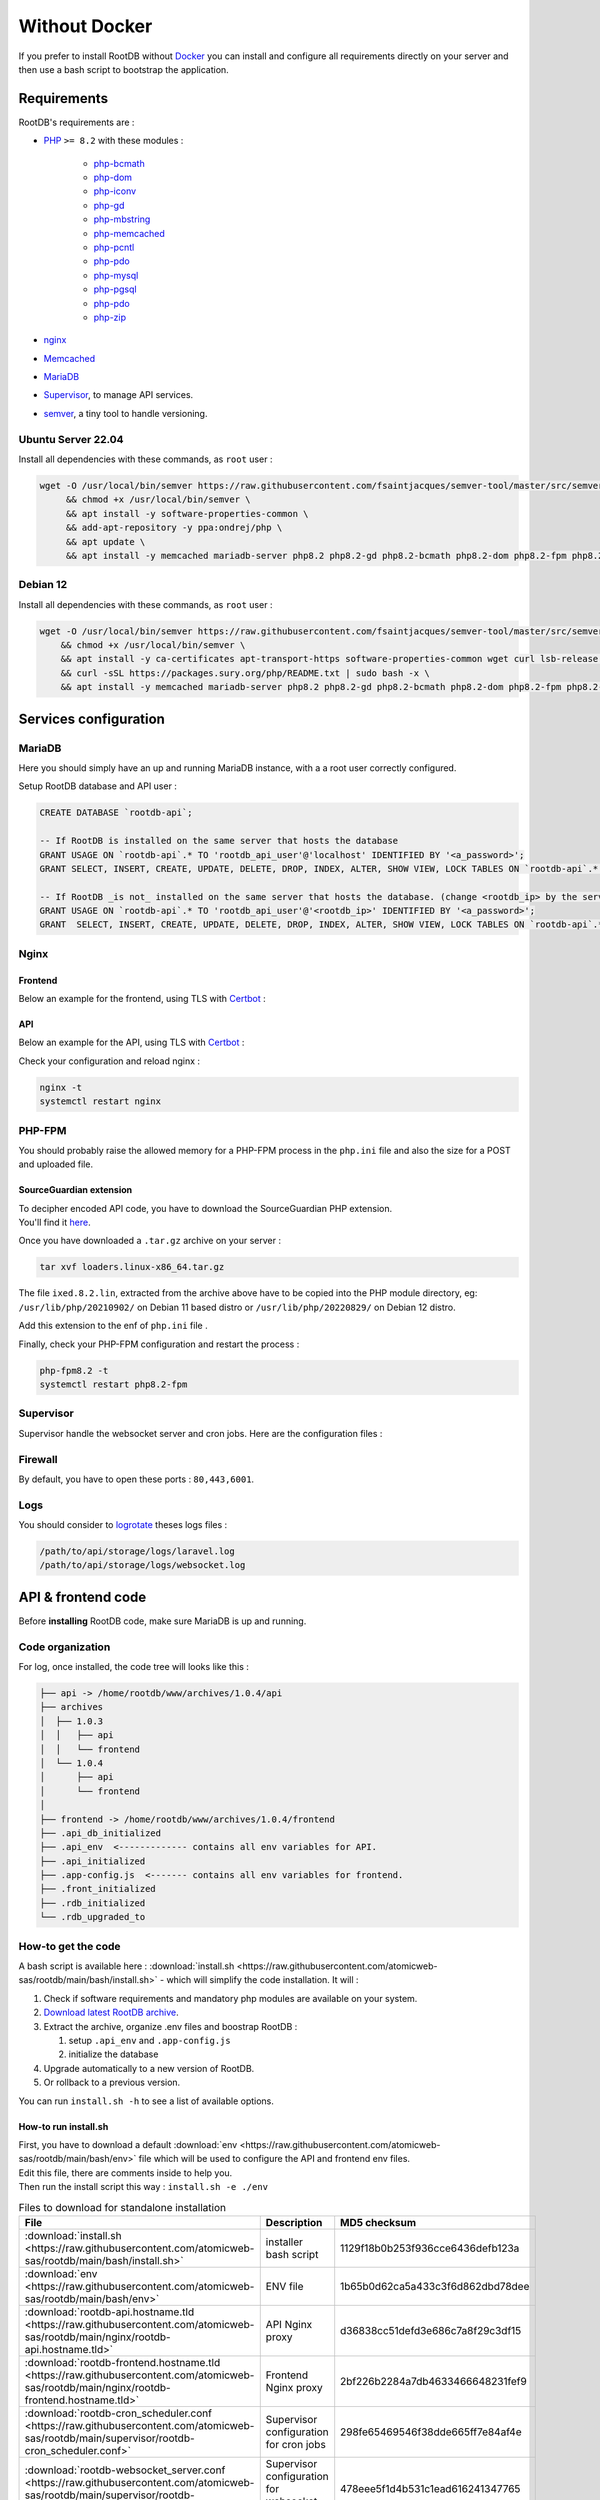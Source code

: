 ==============
Without Docker
==============

If you prefer to install RootDB without Docker_ you can install and configure all requirements directly on your
server and then use a bash script to bootstrap the application.

Requirements
============

RootDB's requirements are :

* PHP_  ``>= 8.2`` with these modules :

    * php-bcmath_
    * php-dom_
    * php-iconv_
    * php-gd_
    * php-mbstring_
    * php-memcached_
    * php-pcntl_
    * php-pdo_
    * php-mysql_
    * php-pgsql_
    * php-pdo_
    * php-zip_
* nginx_
* Memcached_
* MariaDB_
* Supervisor_, to manage API services.
* semver_, a tiny tool to handle versioning.


Ubuntu Server 22.04
-------------------

Install all dependencies with these commands, as ``root`` user :

.. code-block:: bash

    wget -O /usr/local/bin/semver https://raw.githubusercontent.com/fsaintjacques/semver-tool/master/src/semver \
         && chmod +x /usr/local/bin/semver \
         && apt install -y software-properties-common \
         && add-apt-repository -y ppa:ondrej/php \
         && apt update \
         && apt install -y memcached mariadb-server php8.2 php8.2-gd php8.2-bcmath php8.2-dom php8.2-fpm php8.2-gd php8.2-iconv php8.2-mbstring php8.2-memcached php8.2-curl php8.2-mysql php8.2-pgsql php8.2-zip nginx postgresql-client-common supervisor


Debian 12
---------

Install all dependencies with these commands, as ``root`` user :

.. code-block:: bash

    wget -O /usr/local/bin/semver https://raw.githubusercontent.com/fsaintjacques/semver-tool/master/src/semver \
        && chmod +x /usr/local/bin/semver \
        && apt install -y ca-certificates apt-transport-https software-properties-common wget curl lsb-release \
        && curl -sSL https://packages.sury.org/php/README.txt | sudo bash -x \
        && apt install -y memcached mariadb-server php8.2 php8.2-gd php8.2-bcmath php8.2-dom php8.2-fpm php8.2-iconv php8.2-mbstring php8.2-memcached php8.2-curl php8.2-mysql php8.2-pgsql php8.2-zip nginx postgresql-client-common supervisor

Services configuration
======================

MariaDB
-------

Here you should simply have an up and running MariaDB instance, with a a root user correctly configured.

Setup RootDB database and API user :

.. code-block:: sql

   CREATE DATABASE `rootdb-api`;

   -- If RootDB is installed on the same server that hosts the database
   GRANT USAGE ON `rootdb-api`.* TO 'rootdb_api_user'@'localhost' IDENTIFIED BY '<a_password>';
   GRANT SELECT, INSERT, CREATE, UPDATE, DELETE, DROP, INDEX, ALTER, SHOW VIEW, LOCK TABLES ON `rootdb-api`.* TO `rootdb_api_user`@`localhost`;

   -- If RootDB _is not_ installed on the same server that hosts the database. (change <rootdb_ip> by the server's IP where RootDB code is installed)
   GRANT USAGE ON `rootdb-api`.* TO 'rootdb_api_user'@'<rootdb_ip>' IDENTIFIED BY '<a_password>';
   GRANT  SELECT, INSERT, CREATE, UPDATE, DELETE, DROP, INDEX, ALTER, SHOW VIEW, LOCK TABLES ON `rootdb-api`.* TO `rootdb_api_user`@`<rootdb_ip>`;


Nginx
-----

Frontend
~~~~~~~~

Below an example for the frontend, using TLS with Certbot_ :

.. code-block:: nginx
   :linenos:
   :emphasize-lines: 3,4,7,8,9,10,18,19,48
   :caption: /etc/nginx/sites-available/<frontend.hostname.tld> ( download :download:`rootdb-frontend.hostname.tld <https://raw.githubusercontent.com/atomicweb-sas/rootdb/main/nginx/rootdb-frontend.hostname.tld>` )

    server {
        listen 443 ssl;
        server_name <frontend.hostname.tld>;
        root        /path/to/frontend/;
        index       index.html;

        ssl_certificate     /etc/letsencrypt/live/<hostname.tld>/fullchain.pem;
        ssl_certificate_key /etc/letsencrypt/live/<hostname.tld>/privkey.pem;
        # Remove this line below if you are not using Certbot
        ssl_dhparam         /etc/letsencrypt/ssl-dhparams.pem;
        ssl_session_cache shared:le_nginx_SSL:10m;
        ssl_session_timeout 1440m;
        ssl_session_tickets off;
        ssl_protocols TLSv1.2 TLSv1.3;
        ssl_prefer_server_ciphers off;
        ssl_ciphers "ECDHE-ECDSA-AES128-GCM-SHA256:ECDHE-RSA-AES128-GCM-SHA256:ECDHE-ECDSA-AES256-GCM-SHA384:ECDHE-RSA-AES256-GCM-SHA384:ECDHE-ECDSA-CHACHA20-POLY1305:ECDHE-RSA-CHACHA20-POLY1305:DHE-RSA-AES128-GCM-SHA256:DHE-RSA-AES256-GCM-SHA384:ECDHE-RSA-AES128-SHA";

        access_log /var/log/nginx/<frontend.hostname.tld>.access.log;
        error_log  /var/log/nginx/<frontend.hostname.tld>.error.log;

        large_client_header_buffers 4 32k;

        location ~ ^.*fonts\/(.*)$ {
            add_header          Access-Control-Allow-Origin *;
            proxy_pass          http://<api.hostname.tld>/api/theme/fonts/$1;
            proxy_http_version  1.1;
            proxy_set_header    X-Real-IP           $remote_addr;
            proxy_set_header    X-Forwarded-For     $proxy_add_x_forwarded_for;
            proxy_set_header    X-Forwarded-Proto   $scheme;
            proxy_set_header    X-NginX-Proxy       true;
            proxy_set_header    Upgrade             $http_upgrade;
            proxy_set_header    Connection          "upgrade";
        }

        location / {
                try_files $uri @index;
        }

        location @index {
            add_header Cache-Control "no-store, no-cache, must-revalidate";
            expires 0;
            try_files /index.html =404;
        }
    }

    server {
        listen 80;
        server_name <frontend.hostname.tld>;
        return 301 https://$host$request_uri;
    }

API
~~~

Below an example for the API, using TLS with Certbot_ :

.. code-block:: nginx
   :linenos:
   :emphasize-lines: 3,4,7,8,9,10,18,19,44
   :caption: /etc/nginx/sites-available/<api.hostname.tld> ( download :download:`rootdb-api.hostname.tld <https://raw.githubusercontent.com/atomicweb-sas/rootdb/main/nginx/rootdb-api.hostname.tld>` )

    server {
        listen 443 ssl;
        server_name <api.hostname.tld>;
        root        /path/to/api/public/;
        index       index.php;

        ssl_certificate     /etc/letsencrypt/live/<hostname.tld>/fullchain.pem;
        ssl_certificate_key /etc/letsencrypt/live/<hostname.tld>/privkey.pem;
        # Remove this line below if you are not using Certbot
        ssl_dhparam         /etc/letsencrypt/ssl-dhparams.pem;
        ssl_session_cache shared:le_nginx_SSL:10m;
        ssl_session_timeout 1440m;
        ssl_session_tickets off;
        ssl_protocols TLSv1.2 TLSv1.3;
        ssl_prefer_server_ciphers off;
        ssl_ciphers "ECDHE-ECDSA-AES128-GCM-SHA256:ECDHE-RSA-AES128-GCM-SHA256:ECDHE-ECDSA-AES256-GCM-SHA384:ECDHE-RSA-AES256-GCM-SHA384:ECDHE-ECDSA-CHACHA20-POLY1305:ECDHE-RSA-CHACHA20-POLY1305:DHE-RSA-AES128-GCM-SHA256:DHE-RSA-AES256-GCM-SHA384:ECDHE-RSA-AES128-SHA";

        access_log /var/log/nginx/<api.hostname.tld>.access.log;
        error_log /var/log/nginx/<api.hostname.tld>.error.log;

        location ~ \.php$ {
            try_files                       $uri =404;
            fastcgi_split_path_info         ^(.+\.php)(/.+)$;
            fastcgi_pass                    unix:/var/run/php/php8.2-fpm.sock;
            fastcgi_index                   index.php;
            include                         fastcgi_params;
            fastcgi_buffers                 16 16k;
            fastcgi_buffer_size             32k;
            fastcgi_param SCRIPT_FILENAME   $document_root$fastcgi_script_name;
            fastcgi_param PATH_INFO         $fastcgi_path_info;
            fastcgi_param DOCUMENT_ROOT     $realpath_root;
            internal;
        }

        location / {
            try_files $uri $uri/ /index.php?$query_string;
            gzip_static on;
        }
    }

    server {
        listen 80;
        server_name <api.hostname.tld>;
        return 301 https://$host$request_uri;
    }


Check your configuration and reload nginx :

.. code-block:: bash

   nginx -t
   systemctl restart nginx


PHP-FPM
-------

You should probably raise the allowed memory for a PHP-FPM process in the ``php.ini`` file and also the size for a POST and uploaded file.

.. code-block:: ini
   :caption: /etc/php/8.2/fpm/php.ini

   memory_limit = 4000M
   upload_max_filesize = 500M
   post_max_size = 400M

SourceGuardian extension
~~~~~~~~~~~~~~~~~~~~~~~~

| To decipher encoded API code, you have to download the SourceGuardian PHP extension.
| You'll find it here_.

Once you have downloaded a ``.tar.gz`` archive on your server :

.. code-block:: bash

   tar xvf loaders.linux-x86_64.tar.gz

The file ``ixed.8.2.lin``, extracted from the archive above have to be copied into the PHP module directory, eg: ``/usr/lib/php/20210902/`` on Debian 11 based distro or ``/usr/lib/php/20220829/`` on Debian 12 distro.

Add this extension to the enf of ``php.ini`` file .

.. code-block:: ini
   :caption: /etc/php/8.2/fpm/php.ini

   # At the end of the file :
   extension=ixed.8.2.lin

.. code-block:: ini
   :caption: /etc/php/8.2/cli/php.ini

   # At the end of the file :
   extension=ixed.8.2.lin

Finally, check your PHP-FPM configuration and restart the process :

.. code-block:: bash

   php-fpm8.2 -t
   systemctl restart php8.2-fpm



Supervisor
----------

Supervisor handle the websocket server and cron jobs. Here are the configuration files :

.. code-block:: ini
   :linenos:
   :emphasize-lines: 3,8,11
   :caption: /etc/supervisor/conf.d/rootdb-websocket_server.conf ( download :download:`rootdb-api.hostname.tld <https://raw.githubusercontent.com/atomicweb-sas/rootdb/main/supervisor/rootdb-websocket_server.conf>` )

   [program:rootdb-websocket_server]
   process_name=%(program_name)s_%(process_num)02d
   command=php /path/to/api/artisan websockets:serve
   autostart=true
   autorestart=true
   stopasgroup=true
   killasgroup=true
   user=<www-data or httpd>
   numprocs=1
   redirect_stderr=true
   stdout_logfile=/path/to/api/storage/logs/websocket.log
   stopwaitsecs=3600

.. code-block:: ini
   :linenos:
   :emphasize-lines: 3,8,11
   :caption: /etc/supervisor/conf.d/rootdb-cron_scheduler.conf ( download :download:`rootdb-api.hostname.tld <https://raw.githubusercontent.com/atomicweb-sas/rootdb/main/supervisor/rootdb-cron_scheduler.conf>` )

   [program:rootdb-cron_scheduler]
   process_name=%(program_name)s_%(process_num)02d
   command=php /path/to/api/artisan schedule:run -q && exec /usr/bin/sleep 60
   autostart=true
   autorestart=true
   stopasgroup=true
   killasgroup=true
   user=<www-data or httpd>
   numprocs=1
   redirect_stderr=true

Firewall
--------

By default, you have to open these ports : ``80,443,6001``.


Logs
----

You should consider to logrotate_ theses logs files :

.. code-block:: default

   /path/to/api/storage/logs/laravel.log
   /path/to/api/storage/logs/websocket.log


API & frontend code
===================

Before **installing** RootDB code, make sure MariaDB is up and running.

Code organization
-----------------

For log, once installed, the code tree will looks like this :

.. code-block:: default

   ├── api -> /home/rootdb/www/archives/1.0.4/api
   ├── archives
   │  ├── 1.0.3
   │  │   ├── api
   │  │   └── frontend
   │  └── 1.0.4
   │      ├── api
   │      └── frontend
   │
   ├── frontend -> /home/rootdb/www/archives/1.0.4/frontend
   ├── .api_db_initialized
   ├── .api_env  <------------- contains all env variables for API.
   ├── .api_initialized
   ├── .app-config.js  <------- contains all env variables for frontend.
   ├── .front_initialized
   ├── .rdb_initialized
   └── .rdb_upgraded_to




How-to get the code
-------------------
A bash script is available here : :download:`install.sh <https://raw.githubusercontent.com/atomicweb-sas/rootdb/main/bash/install.sh>`  - which will simplify the code installation. It will :

1. Check if software requirements and mandatory php modules are available on your system.
2. `Download latest RootDB archive`_.
3. Extract the archive, organize .env files and boostrap RootDB :

   1) setup ``.api_env`` and ``.app-config.js``
   2) initialize the database
4. Upgrade automatically to a new version of RootDB.
5. Or rollback to a previous version.

You can run ``install.sh -h`` to see a list of available options.

How-to run install.sh
~~~~~~~~~~~~~~~~~~~~~

| First, you have to download a default :download:`env <https://raw.githubusercontent.com/atomicweb-sas/rootdb/main/bash/env>` file which will be used to configure the API and frontend env files.
| Edit this file, there are comments inside to help you.
| Then run the install script this way : ``install.sh -e ./env``


.. list-table:: Files to download for standalone installation
   :widths: 30 30 40
   :header-rows: 1

   * - File
     - Description
     - MD5 checksum
   * - :download:`install.sh <https://raw.githubusercontent.com/atomicweb-sas/rootdb/main/bash/install.sh>`
     - installer bash script
     - 1129f18b0b253f936cce6436defb123a
   * - :download:`env <https://raw.githubusercontent.com/atomicweb-sas/rootdb/main/bash/env>`
     - ENV file
     - 1b65b0d62ca5a433c3f6d862dbd78dee
   * - :download:`rootdb-api.hostname.tld <https://raw.githubusercontent.com/atomicweb-sas/rootdb/main/nginx/rootdb-api.hostname.tld>`
     - API Nginx proxy
     - d36838cc51defd3e686c7a8f29c3df15
   * - :download:`rootdb-frontend.hostname.tld <https://raw.githubusercontent.com/atomicweb-sas/rootdb/main/nginx/rootdb-frontend.hostname.tld>`
     - Frontend Nginx proxy
     - 2bf226b2284a7db4633466648231fef9
   * - :download:`rootdb-cron_scheduler.conf <https://raw.githubusercontent.com/atomicweb-sas/rootdb/main/supervisor/rootdb-cron_scheduler.conf>`
     - Supervisor configuration for cron jobs
     - 298fe65469546f38dde665ff7e84af4e
   * - :download:`rootdb-websocket_server.conf <https://raw.githubusercontent.com/atomicweb-sas/rootdb/main/supervisor/rootdb-websocket_server.conf>`
     - Supervisor configuration for websocket server
     - 478eee5f1d4b531c1ead616241347765


.. _Certbot: https://certbot.eff.org/
.. _docker-compose.yml: https://documentation.rootdb.fr/docker-compose.yml
.. _Download latest RootDB archive: https://www.rootdb.fr/downloads
.. _env: https://documentation.rootdb.fr/.env
.. _here: https://www.sourceguardian.com/loaders.html
.. _localhost:8080: http://localhost:8080
.. _logrotate: https://linux.die.net/man/8/logrotate
.. _Docker: https://docs.docker.com/engine/install/
.. _docker-compose: https://docs.docker.com/compose/install/
.. _PHP: https://www.php.net/manual/en/
.. _php-bcmath: https://www.php.net/manual/fr/ref.bc.php
.. _php-dom: https://www.php.net/manual/en/book.dom.php
.. _php-iconv: https://www.php.net/manual/fr/function.iconv.php
.. _php-gd: https://www.php.net/manual/fr/book.image.php
.. _php-mbstring: https://www.php.net/manual/en/book.mbstring.php
.. _php-memcached: https://github.com/php-memcached-dev/php-memcached
.. _php-pdo: https://www.php.net/manual/fr/book.pdo.php
.. _php-mysql: https://www.php.net/manual/fr/ref.pdo-mysql.php
.. _php-pgsql: https://www.php.net/manual/fr/ref.pdo-pgsql.php
.. _php-pcntl: https://www.php.net/manual/fr/book.pcntl.php
.. _php-zip: https://www.php.net/manual/fr/book.zip.php
.. _nginx: https://nginx.org/en/docs/
.. _Memcached: https://www.memcached.org/
.. _MariaDB: https://mariadb.org/documentation/
.. _Supervisor: http://supervisord.org/
.. _semver: https://github.com/fsaintjacques/semver-tool

